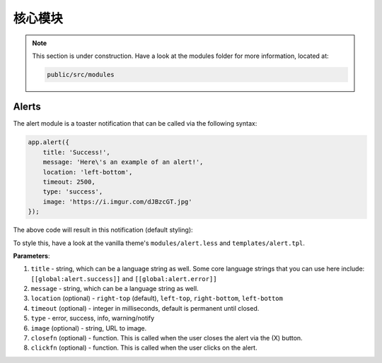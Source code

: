 核心模块
================

.. note::

    This section is under construction. Have a look at the modules folder for more information, located at:

    .. code:: bash

    	public/src/modules

Alerts
-------

The alert module is a toaster notification that can be called via the following syntax:

.. code:: javascript

	app.alert({
	    title: 'Success!',
	    message: 'Here\'s an example of an alert!',
	    location: 'left-bottom', 
	    timeout: 2500,
	    type: 'success', 
	    image: 'https://i.imgur.com/dJBzcGT.jpg'
	});

The above code will result in this notification (default styling):

.. image:: https://i.imgur.com/jRD5GAI.png

To style this, have a look at the vanilla theme's ``modules/alert.less`` and ``templates/alert.tpl``.

**Parameters**:

1. ``title`` - string, which can be a language string as well. Some core language strings that you can use here include: ``[[global:alert.success]]`` and ``[[global:alert.error]]``
2. ``message`` - string, which can be a language string as well.
3. ``location`` (optional) - ``right-top`` (default), ``left-top``, ``right-bottom``, ``left-bottom``
4. ``timeout`` (optional) - integer in milliseconds, default is permanent until closed.
5. ``type`` - error, success, info, warning/notify
6. ``image`` (optional) - string, URL to image.
7. ``closefn`` (optional) - function. This is called when the user closes the alert via the (X) button.
8. ``clickfn`` (optional) - function. This is called when the user clicks on the alert.